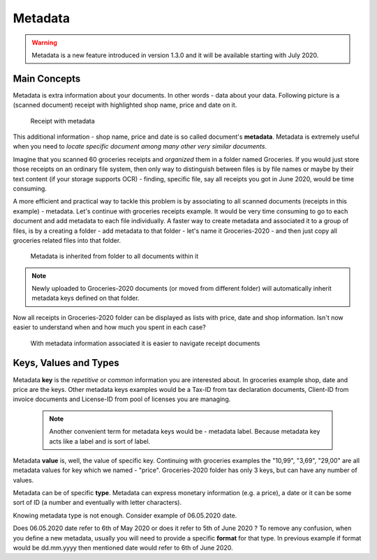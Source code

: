 Metadata
============

.. warning::

    Metadata is a new feature introduced in version 1.3.0 and it will be available starting with July 2020.

Main Concepts
~~~~~~~~~~~~~~

Metadata is extra information about your documents. In other words - data about your data.
Following picture is a (scanned document) receipt with highlighted shop name, price and date on it.

.. figure:: img/metadata/01-macgeiz-receipt-with-metadata.png

   Receipt with metadata

This additional information - shop name, price and date is so called document's **metadata**.
Metadata is extremely useful when you need to *locate specific document among many other very similar documents*.

Imagine that you scanned 60 groceries receipts and *organized* them in a
folder named Groceries. If you would just store those receipts on an ordinary
file system, then only way to distinguish between files is by file names or
maybe by their text content (if your storage supports OCR) - finding, specific
file, say all receipts you got in June 2020, would be time consuming.

A more efficient and practical way to tackle this problem is by associating to
all scanned documents (receipts in this example) - metadata. Let's continue
with groceries receipts example. It would be very time consuming to go to each
document and add metadata to each file individually. A faster way to create metadata and
associated it to a group of files, is by a creating a folder - add metadata to
that folder - let's name it Groceries-2020 - and then just copy all groceries
related files into that folder.

.. figure:: img/metadata/02-inherited-metadata.png

   Metadata is inherited from folder to all documents within it


.. note::

    Newly uploaded to Groceries-2020 documents (or moved from different folder) will automatically inherit metadata keys defined on that folder.

Now all receipts in Groceries-2020 folder can be displayed as lists with price, date and shop information. Isn't now easier to understand when and how much you spent in each case?

.. figure:: img/metadata/03-list-display-with-metadata.png

   With metadata information associated it is easier to navigate receipt documents


Keys, Values and Types
~~~~~~~~~~~~~~~~~~~~~~~~~

Metadata **key** is the *repetitive* or *common*  information you are interested
about. In groceries example shop, date and price are the keys. Other metadata
keys examples would be a Tax-ID from tax declaration documents, Client-ID from
invoice documents and License-ID from pool of licenses you are managing.

 .. note::

    Another convenient term for metadata keys would be - metadata label. Because
    metadata key acts like a label and is sort of label.

Metadata **value** is, well, the value of specific key. Continuing with
groceries examples the "10,99", "3,69", "29,00" are all metadata values for
key which we named - "price". Groceries-2020 folder has only 3 keys, but can
have any number of values.

Metadata can be of specific **type**. Metadata can express monetary
information (e.g. a price), a date or it can be some sort of ID (a number and
eventually with letter characters). 

Knowing metadata type is not enough. Consider example of 06.05.2020 date. 

Does 06.05.2020 date refer to 6th of May 2020 or does it refer to 5th of June
2020 ? To remove any confusion, when you define a new metadata, usually you
will need to provide a specific **format** for that type. In previous example
if format would be dd.mm.yyyy then  mentioned date would refer to 6th of June
2020.